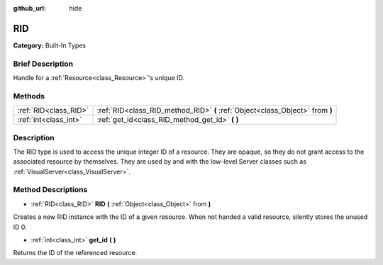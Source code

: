 :github_url: hide

.. Generated automatically by doc/tools/makerst.py in Godot's source tree.
.. DO NOT EDIT THIS FILE, but the RID.xml source instead.
.. The source is found in doc/classes or modules/<name>/doc_classes.

.. _class_RID:

RID
===

**Category:** Built-In Types

Brief Description
-----------------

Handle for a :ref:`Resource<class_Resource>`'s unique ID.

Methods
-------

+-----------------------+-------------------------------------------------------------------------------+
| :ref:`RID<class_RID>` | :ref:`RID<class_RID_method_RID>` **(** :ref:`Object<class_Object>` from **)** |
+-----------------------+-------------------------------------------------------------------------------+
| :ref:`int<class_int>` | :ref:`get_id<class_RID_method_get_id>` **(** **)**                            |
+-----------------------+-------------------------------------------------------------------------------+

Description
-----------

The RID type is used to access the unique integer ID of a resource. They are opaque, so they do not grant access to the associated resource by themselves. They are used by and with the low-level Server classes such as :ref:`VisualServer<class_VisualServer>`.

Method Descriptions
-------------------

.. _class_RID_method_RID:

- :ref:`RID<class_RID>` **RID** **(** :ref:`Object<class_Object>` from **)**

Creates a new RID instance with the ID of a given resource. When not handed a valid resource, silently stores the unused ID 0.

.. _class_RID_method_get_id:

- :ref:`int<class_int>` **get_id** **(** **)**

Returns the ID of the referenced resource.

